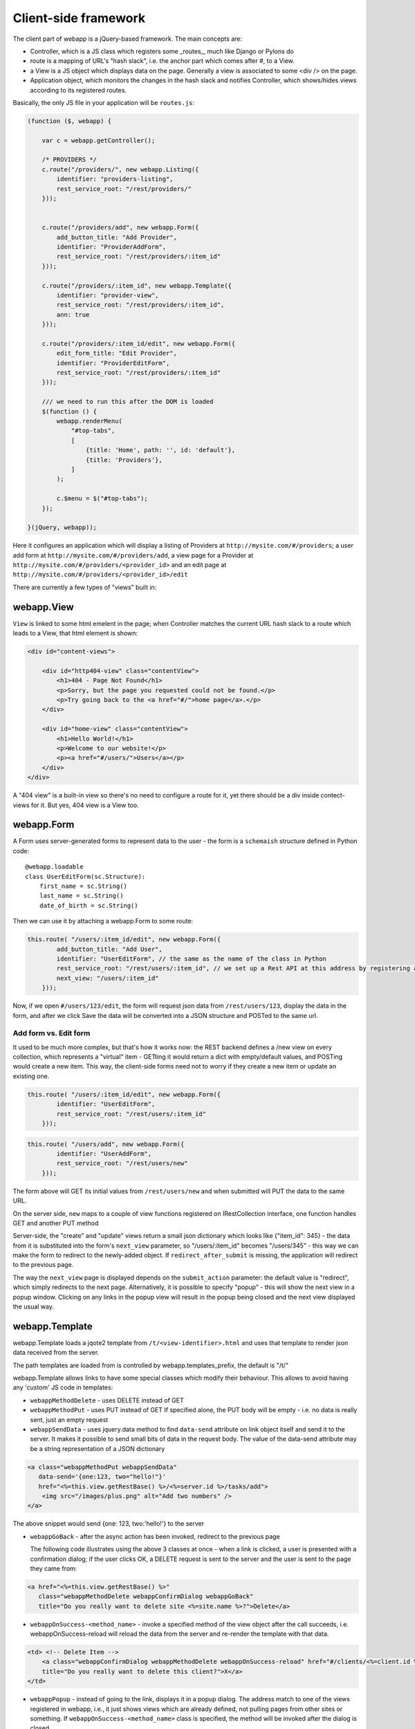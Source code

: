 Client-side framework
=====================

The client part of webapp is a jQuery-based framework. The main concepts are:

- Controller, which is a JS class which registers some _routes_, much like
  Django or Pylons do

- route is a mapping of URL's "hash slack", i.e. the anchor part which comes
  after #, to a View.

- a View is a JS object which displays data on the page. Generally a
  view is associated to some <div /> on the page.

- Application object, which monitors the changes in the hash slack and
  notifies Controller, which shows/hides views
  according to its registered routes.

Basically, the only JS file in your application will be ``routes.js``:

.. code-block:: javascript


    (function ($, webapp) {

        var c = webapp.getController();

        /* PROVIDERS */
        c.route("/providers/", new webapp.Listing({
            identifier: "providers-listing",
            rest_service_root: "/rest/providers/"
        }));


        c.route("/providers/add", new webapp.Form({
            add_button_title: "Add Provider",
            identifier: "ProviderAddForm",
            rest_service_root: "/rest/providers/:item_id"
        }));

        c.route("/providers/:item_id", new webapp.Template({
            identifier: "provider-view",
            rest_service_root: "/rest/providers/:item_id",
            ann: true
        }));

        c.route("/providers/:item_id/edit", new webapp.Form({
            edit_form_title: "Edit Provider",
            identifier: "ProviderEditForm",
            rest_service_root: "/rest/providers/:item_id"
        }));

        /// we need to run this after the DOM is loaded
        $(function () {
            webapp.renderMenu(
                "#top-tabs",
                [
                    {title: 'Home', path: '', id: 'default'},
                    {title: 'Providers'},
                ]
            );

            c.$menu = $("#top-tabs");
        });

    }(jQuery, webapp));


Here it configures an application which will display a listing of Providers at
``http://mysite.com/#/providers``; a user add form at ``http://mysite.com/#/providers/add``,
a view page for a Provider at ``http://mysite.com/#/providers/<provider_id>`` and an edit page
at ``http://mysite.com/#/providers/<provider_id>/edit``

There are currently a few types of "views" built in:

webapp.View
-----------

``View`` is linked to some html emelent in the page; when Controller matches
the current URL hash slack to a route which leads to a View, that html
element is shown:

.. code-block:: html

    <div id="content-views">

        <div id="http404-view" class="contentView">
            <h1>404 - Page Not Found</h1>
            <p>Sorry, but the page you requested could not be found.</p>
            <p>Try going back to the <a href="#/">home page</a>.</p>
        </div>

        <div id="home-view" class="contentView">
            <h1>Hello World!</h1>
            <p>Welcome to our website!</p>
            <p><a href="#/users/">Users</a></p>
        </div>
    </div>

A "404 view" is a built-in view so there's no need to configure a route for it,
yet there should be a div inside contect-views for it. But yes, 404 view is a
View too.

webapp.Form
-----------

A Form uses server-generated forms to represent data to the user - the
form is a ``schemaish`` structure defined in Python code::

    @webapp.loadable
    class UserEditForm(sc.Structure):
        first_name = sc.String()
        last_name = sc.String()
        date_of_birth = sc.String()

Then we can use it by attaching a webapp.Form to some route:

.. code-block:: javascript

    this.route( "/users/:item_id/edit", new webapp.Form({
            add_button_title: "Add User",
            identifier: "UserEditForm", // the same as the name of the class in Python
            rest_service_root: "/rest/users/:item_id", // we set up a Rest API at this address by registering an SA model (supposedly called User) with crud
            next_view: "/users/:item_id"
        }));

Now, if we open ``#/users/123/edit``, the form will request json data from
``/rest/users/123``, display the data in the form, and after we click Save
the data will be converted into a JSON structure and POSTed to the same url.

Add form vs. Edit form
......................

It used to be much more complex, but that's how it works now: the REST backend
defines a /new view on every collection, which represents a "virtual" item -
GETting it would return a dict with empty/default values, and POSTing would create a new item. This way, the client-side forms need not to worry if they
create a new item or update an existing one.

.. code-block:: javascript

    this.route( "/users/:item_id/edit", new webapp.Form({
            identifier: "UserEditForm",
            rest_service_root: "/rest/users/:item_id"
        }));


.. code-block:: javascript

    this.route( "/users/add", new webapp.Form({
            identifier: "UserAddForm",
            rest_service_root: "/rest/users/new"
        }));

The form above will GET its initial values from ``/rest/users/new`` and when submitted will PUT the data to the same URL.

On the server side, ``new`` maps to a couple of view functions registered on IRestCollection interface, one function handles GET and another PUT method

Server-side, the "create" and "update" views return a small json dictionary which
looks like {"item_id": 345} - the data from it is substituted into the form's
``next_view`` parameter, so "/users/:item_id" becomes "/users/345" - this way we can make the form to redirect to the newly-added object. If ``redirect_after_submit`` is missing, the application will redirect to the previous page.

The way the ``next_view`` page is displayed depends on the ``submit_action`` parameter:
the default value is "redirect", which simply redirects to the next page. Alternatively,
it is possible to specify "popup" - this will show the next view in a popup window.
Clicking on any links in the popup view will result in the popup being closed and the
next view displayed the usual way.

webapp.Template
----------------

webapp.Template loads a jqote2 template from ``/t/<view-identifier>.html`` and
uses that template to render json data received from the server.

The path templates are loaded from is controlled by webapp.templates_prefix, the default is "/t/"

webapp.Template allows links to have some special classes
which modify their behaviour. This allows to avoid having any 'custom' JS code
in templates:

- ``webappMethodDelete`` - uses DELETE instead of GET


- ``webappMethodPut`` - uses PUT instead of GET
  If specified alone, the PUT body will be empty - i.e. no data is really sent,
  just an empty request

- ``webappSendData`` - uses jquery.data method to find ``data-send`` attribute on
  link object itself and send it to the server. It makes it possible to send small
  bits of data in the request body. The value of the data-send attribute may be a string representation of a JSON dictionary

.. code-block:: html

    <a class="webappMethodPut webappSendData"
       data-send='{one:123, two="hello!"}'
       href="<%=this.view.getRestBase() %>/<%=server.id %>/tasks/add">
        <img src="/images/plus.png" alt="Add two numbers" />
    </a>

The above snippet would send {one: 123, two:'hello!'} to the server

- ``webappGoBack`` - after the async action has been invoked,
  redirect to the previous page

  The following code illustrates using the above 3 classes at once - when a link is clicked, a user is presented with a confirmation dialog; if the user clicks OK,
  a DELETE request is sent to the server and the user is sent to the page they
  came from:

.. code-block:: html

    <a href="<%=this.view.getRestBase() %>"
       class="webappMethodDelete webappConfirmDialog webappGoBack"
       title="Do you really want to delete site <%=site.name %>?">Delete</a>

- ``webappOnSuccess-<method_name>`` - invoke a specified method
  of the view object after the call succeeds,
  i.e. webappOnSuccess-reload will reload
  the data from the server and re-render the template with that data.

.. code-block:: html

    <td> <!-- Delete Item -->
        <a class="webappConfirmDialog webappMethodDelete webappOnSuccess-reload" href="#/clients/<%=client.id %>"
        title="Do you really want to delete this client?">X</a>
    </td>

- ``webappPopup`` - instead of going to the link, displays it in a popup
  dialog. The address match to one of the views registered in webapp, i.e.,
  it just shows views which are already defined, not pulling pages from
  other sites or something. If ``webappOnSuccess-<method_name>`` class is specified, the method will be invoked after the dialog is closed.


webapp.Listing
--------------

webapp.Listing is based on webapp.Template but has additional features allowing
it to display listings of items (which is also possible to do with webapp.Template,
but webapp.Listing allows the tables to be sorted/batched/filtered).

.. code-block:: javascript

    this.route( "/servers/", new webapp.Listing({
        identifier: "servers-listing",
        rest_service_root: "/rest/servers/",
        data_format: 'listing', // optional, if missing 'listing' will be used
        batch_size: 42, //optional, if missing a default value will be used
    }));

*How sorting works:* webapp.Listing expects a table.listingTable to be present
in the template. The <th> elements inside that table which have 'sortable' and
'id_<fieldname>' classes will be turned into links which modify the hash slack to
force the framework to re-query the data with the new sorting settings and
re-display the view.

.. code-block:: html

    <table class="listingTable">
    <thead>
        <th>x</th>
        <th class="sortable id-status">Status</th>
        <th class="sortable id-name">Server Name</th>
        <th class="sortable id-provider.name">Provider</th>
        <th class="sortable id-retailer.name">Retailer</th>
        <th class="sortable id-type">Server Type</th>
        <th class="sortable id-public_ip">IP Address</th>
        <th class="sortable id-hostname">Hostname</th>
        <th class="sortable id-created_date">Created</th>
        <th>Actions</th>
    </thead>
    <tbody>

    <% for (num in data.items) {
        var item = data.items[num];
    %>
    <tr>
        <!-- render the table body using jquote -->
        <td><%=item.name %></td>
        <!-- etc. -->
    <% } %>
    </table>

*On sorting by a computed attribute*: Sorting by a computed property, while looking like a good idea at first sight, does not look as bright if we give it a bit of thought... to sort by a computed attribute, we'd need to query _all_ objects of a given class from the database - not 10 or 20 displayed on the current page, but all of them, potentially hundreds or thousands. Then, calculating a computed attribute  would potentially involve making more sql queries for _each_ of the thousands of objects. Then we do a sort in Python and discard 99% of our objects, returning only 10 or 20. This can't be fast, and it'll get slower the more data we have in the database.

So I think this feature, while allowing us to solve some problems short-term, may lead to difficulties in the future as the amount of data in the database grows. For that reason, I would object to adding this feature to the framework - if in some particular case this is absolutely unavoidable, a developer can do it manually by overriding Collection's get_items_listing method.

However, there are other alternatives to that:

- Sorting by a *related object's property* is implemented, so <th class="sortable id-client.name">Client</th> will sort by client name - using an efficient JOIN instead of manual sotring.

- for other things, such as... hmm, I'm even having trouble to give you an example... ok, if say we want to sort by a *reverse name*, so "zebrA" comes before "gorillaZ", a solution would be to add another field to the model and populate it with the calculated value::

    def deserialize(self, **kwargs):
        super(AnimalResource, self).deserialize(**kwargs)
        self.model.reversed_name = reversed(item.name) # stores "Arbez" or "Zallirog"

Then, in the template, you can sort by the reversed name:

.. code-block:: html

    <th class="sortable id-reversed_name">Name</th>

*How paging works:* Just add a div with a class 'pager' somewhere in the template:

.. code-block:: html

    <div class="pager"> &nbsp; </div>

TODO: Filtering and search are not currently implemented


Template Helpers
----------------

``webapp`` has a ``helpers`` object which can be populated by the application with
methods to simplify building templates:

.. code-block:: javascript

    /// Helpers
    (function($, webapp) {

        var h = webapp.helpers;
        h.field = function(title, value) {
            /*
             Returns a nicely-formatted bit of html for a view page
            */
            if (value) {
                return "<div><label>"+title+"</label> "+ value + "</div>";
            } else {
                return "";
            }
        };
        ...
    }) (jQuery, webapp);

The helpers then can be used in templates, so instead of tedious

.. code-block:: html

    <% if (item.client.id) { %>
    <div>
        <label>Client:</label>
        <a href="#/clients/<%=item.client.id %>"><%=item.client.name %></a>
    </div>
    <% } %>

we can now use

.. code-block:: html

    <% var h = webapp.helpers; %>
    ...
    <%=h.field("Client", (h.link_to(item.client, "#/clients/")) %>

The current list of helpers is as follows:

    * field(title, value) - renders a string value with a header

    * link_to(title, obj, root) - renders a link to a related object (see example above)

    * email(title, value) - renders a mailto: link

    * uri(title, value) - renders a link witha header

    * time_ago(date_str) - renders a "about 3 hours ago" auto-updating block. Expects a correct timestamp

    * date(date_str) - renders a date formatted as "28 Mar 2011"

Developers are encouraged to re-use the existing helpers and add new ones.


Callbacks
---------

It is possible to define some callbacks to be called before/after a view is shown
 - to modify view html or to run some scripts etc.:

.. code-block:: javascript

    c.route("/domains/:item_id", new webapp.Template({
        identifier: "cDomainView",
        rest_service_root: "/domains/:item_id",
        before_view_shown: function (fragment) {
            this.view.find('pre').linkify();
        }
    }));

The callbacks are:

- `before_view_shown`

- `after_view_shown`
